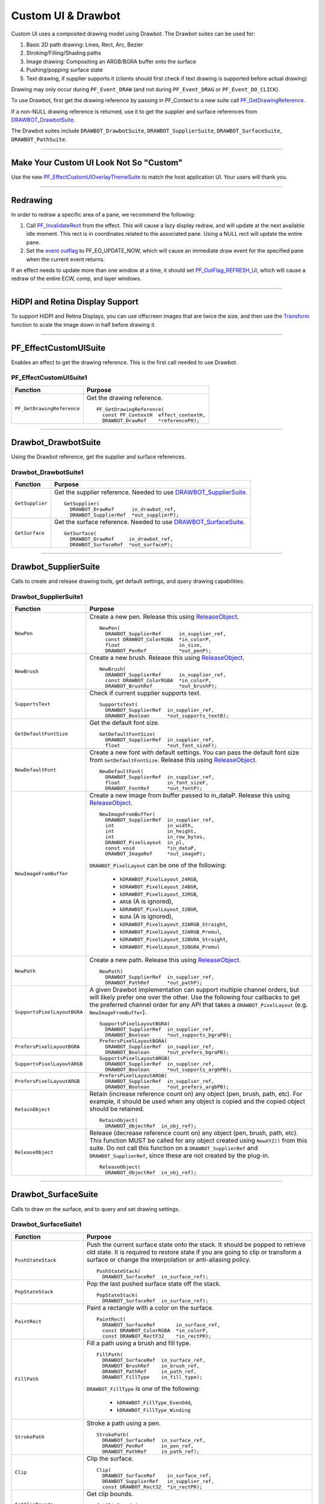 .. _effect-ui-events/custom-ui-and-drawbot:

Custom UI & Drawbot
################################################################################

Custom UI uses a composited drawing model using Drawbot. The Drawbot suites can be used for:

1. Basic 2D path drawing: Lines, Rect, Arc, Bezier
2. Stroking/Filling/Shading paths
3. Image drawing: Compositing an ARGB/BGRA buffer onto the surface
4. Pushing/popping surface state
5. Text drawing, if supplier supports it (clients should first check if text drawing is supported before actual drawing)

Drawing may only occur during ``PF_Event_DRAW`` (and not during ``PF_Event_DRAG`` or ``PF_Event_DO_CLICK``).

To use Drawbot, first get the drawing reference by passing in PF_Context to a new suite call `PF_GetDrawingReference <#_bookmark486>`__.

If a non-NULL drawing reference is returned, use it to get the supplier and surface references from `DRAWBOT_DrawbotSuite <#_bookmark487>`__.

The Drawbot suites include ``DRAWBOT_DrawbotSuite``, ``DRAWBOT_SupplierSuite``, ``DRAWBOT_SurfaceSuite``, ``DRAWBOT_PathSuite``.

----

Make Your Custom UI Look Not So "Custom"
================================================================================

Use the new `PF_EffectCustomUIOverlayThemeSuite <#_bookmark497>`__ to match the host application UI. Your users will thank you.

----

.. _effect-ui-events/custom-ui-and-drawbot.redrawing:

Redrawing
================================================================================

In order to redraw a specific area of a pane, we recommend the following:

1) Call `PF_InvalidateRect <#_bookmark351>`__ from the effect. This will cause a lazy display redraw, and will update at the next available idle moment. This rect is in coordinates related to the associated pane. Using a NULL rect will update the entire pane.
2) Set the `event outflag <#_bookmark442>`__ to PF_EO_UPDATE_NOW, which will cause an immediate draw event for the specified pane when the current event returns.

If an effect needs to update more than one window at a time, it should set `PF_OutFlag_REFRESH_UI <#_bookmark162>`__, which will cause a redraw of the entire ECW, comp, and layer windows.

----

HiDPI and Retina Display Support
================================================================================

To support HiDPI and Retina Displays, you can use offscreen images that are twice the size, and then use the `Transform <#_bookmark494>`__ function to scale the image down in half before drawing it.

----

PF_EffectCustomUISuite
================================================================================

Enables an effect to get the drawing reference. This is the first call needed to use Drawbot.

PF_EffectCustomUISuite1
********************************************************************************

+----------------------------+-----------------------------------------+
|        **Function**        |             **Purpose**                 |
+============================+=========================================+
| ``PF_GetDrawingReference`` | Get the drawing reference.              |
|                            |                                         |
|                            | ::                                      |
|                            |                                         |
|                            |   PF_GetDrawingReference(               |
|                            |     const PF_ContextH  effect_contextH, |
|                            |     DRAWBOT_DrawRef    *referenceP0);   |
+----------------------------+-----------------------------------------+

----

Drawbot_DrawbotSuite
================================================================================

Using the Drawbot reference, get the supplier and surface references.

Drawbot_DrawbotSuite1
********************************************************************************

+-----------------+--------------------------------------------------------------------------------------+
|  **Function**   |                                     **Purpose**                                      |
+=================+======================================================================================+
| ``GetSupplier`` | Get the supplier reference. Needed to use `DRAWBOT_SupplierSuite <#_bookmark489>`__. |
|                 |                                                                                      |
|                 | ::                                                                                   |
|                 |                                                                                      |
|                 |   GetSupplier(                                                                       |
|                 |     DRAWBOT_DrawRef      in_drawbot_ref,                                             |
|                 |     DRAWBOT_SupplierRef  *out_supplierP);                                            |
+-----------------+--------------------------------------------------------------------------------------+
| ``GetSurface``  | Get the surface reference. Needed to use `DRAWBOT_SurfaceSuite <#_bookmark492>`__.   |
|                 |                                                                                      |
|                 | ::                                                                                   |
|                 |                                                                                      |
|                 |   GetSurface(                                                                        |
|                 |     DRAWBOT_DrawRef     in_drawbot_ref,                                              |
|                 |     DRAWBOT_SurfaceRef  *out_surfaceP);                                              |
+-----------------+--------------------------------------------------------------------------------------+

----

Drawbot_SupplierSuite
================================================================================

Calls to create and release drawing tools, get default settings, and query drawing capabilities.

Drawbot_SupplierSuite1
********************************************************************************

+-----------------------------+-----------------------------------------------------------------------------------------------------------------------------------------------------------------------------+
|        **Function**         |                                                                                 **Purpose**                                                                                 |
+=============================+=============================================================================================================================================================================+
| ``NewPen``                  | Create a new pen. Release this using `ReleaseObject <#_bookmark491>`__.                                                                                                     |
|                             |                                                                                                                                                                             |
|                             | ::                                                                                                                                                                          |
|                             |                                                                                                                                                                             |
|                             |   NewPen(                                                                                                                                                                   |
|                             |     DRAWBOT_SupplierRef      in_supplier_ref,                                                                                                                               |
|                             |     const DRAWBOT_ColorRGBA  *in_colorP,                                                                                                                                    |
|                             |     float                    in_size,                                                                                                                                       |
|                             |     DRAWBOT_PenRef           *out_penP);                                                                                                                                    |
+-----------------------------+-----------------------------------------------------------------------------------------------------------------------------------------------------------------------------+
| ``NewBrush``                | Create a new brush. Release this using `ReleaseObject <#_bookmark491>`__.                                                                                                   |
|                             |                                                                                                                                                                             |
|                             | ::                                                                                                                                                                          |
|                             |                                                                                                                                                                             |
|                             |   NewBrush(                                                                                                                                                                 |
|                             |     DRAWBOT_SupplierRef      in_supplier_ref,                                                                                                                               |
|                             |     const DRAWBOT_ColorRGBA  *in_colorP,                                                                                                                                    |
|                             |     DRAWBOT_BrushRef         *out_brushP);                                                                                                                                  |
+-----------------------------+-----------------------------------------------------------------------------------------------------------------------------------------------------------------------------+
| ``SupportsText``            | Check if current supplier supports text.                                                                                                                                    |
|                             |                                                                                                                                                                             |
|                             | ::                                                                                                                                                                          |
|                             |                                                                                                                                                                             |
|                             |   SupportsText(                                                                                                                                                             |
|                             |     DRAWBOT_SupplierRef  in_supplier_ref,                                                                                                                                   |
|                             |     DRAWBOT_Boolean      *out_supports_textB);                                                                                                                              |
+-----------------------------+-----------------------------------------------------------------------------------------------------------------------------------------------------------------------------+
| ``GetDefaultFontSize``      | Get the default font size.                                                                                                                                                  |
|                             |                                                                                                                                                                             |
|                             | ::                                                                                                                                                                          |
|                             |                                                                                                                                                                             |
|                             |   GetDefaultFontSize(                                                                                                                                                       |
|                             |     DRAWBOT_SupplierRef  in_supplier_ref,                                                                                                                                   |
|                             |     float                *out_font_sizeF);                                                                                                                                  |
+-----------------------------+-----------------------------------------------------------------------------------------------------------------------------------------------------------------------------+
| ``NewDefaultFont``          | Create a new font with default settings. You can pass the default font size from ``GetDefaultFontSize``. Release this using `ReleaseObject <#_bookmark491>`__.              |
|                             |                                                                                                                                                                             |
|                             | ::                                                                                                                                                                          |
|                             |                                                                                                                                                                             |
|                             |   NewDefaultFont(                                                                                                                                                           |
|                             |     DRAWBOT_SupplierRef  in_supplier_ref,                                                                                                                                   |
|                             |     float                in_font_sizeF,                                                                                                                                     |
|                             |     DRAWBOT_FontRef      *out_fontP);                                                                                                                                       |
+-----------------------------+-----------------------------------------------------------------------------------------------------------------------------------------------------------------------------+
| ``NewImageFromBuffer``      | Create a new image from buffer passed to in_dataP. Release this using `ReleaseObject <#_bookmark491>`__.                                                                    |
|                             |                                                                                                                                                                             |
|                             | ::                                                                                                                                                                          |
|                             |                                                                                                                                                                             |
|                             |   NewImageFromBuffer(                                                                                                                                                       |
|                             |     DRAWBOT_SupplierRef  in_supplier_ref,                                                                                                                                   |
|                             |     int                  in_width,                                                                                                                                          |
|                             |     int                  in_height,                                                                                                                                         |
|                             |     int                  in_row_bytes,                                                                                                                                      |
|                             |     DRAWBOT_PixelLayout  in_pl,                                                                                                                                             |
|                             |     const void           *in_dataP,                                                                                                                                         |
|                             |     DRAWBOT_ImageRef     *out_imageP);                                                                                                                                      |
|                             |                                                                                                                                                                             |
|                             | ``DRAWBOT_PixelLayout`` can be one of the following:                                                                                                                        |
|                             |                                                                                                                                                                             |
|                             |   - ``kDRAWBOT_PixelLayout_24RGB``,                                                                                                                                         |
|                             |   - ``kDRAWBOT_PixelLayout_24BGR``,                                                                                                                                         |
|                             |   - ``kDRAWBOT_PixelLayout_32RGB``,                                                                                                                                         |
|                             |   - ``ARGB`` (A is ignored),                                                                                                                                                |
|                             |   - ``kDRAWBOT_PixelLayout_32BGR``,                                                                                                                                         |
|                             |   - ``BGRA`` (A is ignored),                                                                                                                                                |
|                             |   - ``kDRAWBOT_PixelLayout_32ARGB_Straight``,                                                                                                                               |
|                             |   - ``kDRAWBOT_PixelLayout_32ARGB_Premul``,                                                                                                                                 |
|                             |   - ``kDRAWBOT_PixelLayout_32BGRA_Straight``,                                                                                                                               |
|                             |   - ``kDRAWBOT_PixelLayout_32BGRA_Premul``                                                                                                                                  |
+-----------------------------+-----------------------------------------------------------------------------------------------------------------------------------------------------------------------------+
| ``NewPath``                 | Create a new path. Release this using `ReleaseObject <#_bookmark491>`__.                                                                                                    |
|                             |                                                                                                                                                                             |
|                             | ::                                                                                                                                                                          |
|                             |                                                                                                                                                                             |
|                             |   NewPath(                                                                                                                                                                  |
|                             |     DRAWBOT_SupplierRef  in_supplier_ref,                                                                                                                                   |
|                             |     DRAWBOT_PathRef      *out_pathP);                                                                                                                                       |
+-----------------------------+-----------------------------------------------------------------------------------------------------------------------------------------------------------------------------+
| ``SupportsPixelLayoutBGRA`` | A given Drawbot implementation can support multiple channel orders, but will likely prefer one over the other.                                                              |
|                             | Use the following four callbacks to get the preferred channel order for any API that takes a ``DRAWBOT_PixelLayout`` (e.g. ``NewImageFromBuffer``).                         |
|                             |                                                                                                                                                                             |
|                             | ::                                                                                                                                                                          |
|                             |                                                                                                                                                                             |
|                             |   SupportsPixelLayoutBGRA(                                                                                                                                                  |
|                             |     DRAWBOT_SupplierRef  in_supplier_ref,                                                                                                                                   |
|                             |     DRAWBOT_Boolean      *out_supports_bgraPB);                                                                                                                             |
+-----------------------------+-----------------------------------------------------------------------------------------------------------------------------------------------------------------------------+
| ``PrefersPixelLayoutBGRA``  | ::                                                                                                                                                                          |
|                             |                                                                                                                                                                             |
|                             |   PrefersPixelLayoutBGRA(                                                                                                                                                   |
|                             |     DRAWBOT_SupplierRef  in_supplier_ref,                                                                                                                                   |
|                             |     DRAWBOT_Boolean      *out_prefers_bgraPB);                                                                                                                              |
+-----------------------------+-----------------------------------------------------------------------------------------------------------------------------------------------------------------------------+
| ``SupportsPixelLayoutARGB`` | ::                                                                                                                                                                          |
|                             |                                                                                                                                                                             |
|                             |   SupportsPixelLayoutARGB(                                                                                                                                                  |
|                             |     DRAWBOT_SupplierRef  in_supplier_ref,                                                                                                                                   |
|                             |     DRAWBOT_Boolean      *out_supports_argbPB);                                                                                                                             |
+-----------------------------+-----------------------------------------------------------------------------------------------------------------------------------------------------------------------------+
| ``PrefersPixelLayoutARGB``  | ::                                                                                                                                                                          |
|                             |                                                                                                                                                                             |
|                             |   PrefersPixelLayoutARGB(                                                                                                                                                   |
|                             |     DRAWBOT_SupplierRef  in_supplier_ref,                                                                                                                                   |
|                             |     DRAWBOT_Boolean      *out_prefers_argbPB);                                                                                                                              |
+-----------------------------+-----------------------------------------------------------------------------------------------------------------------------------------------------------------------------+
| ``RetainObject``            | Retain (increase reference count on) any object (pen, brush, path, etc). For example, it should be used when any object is copied and the copied object should be retained. |
|                             |                                                                                                                                                                             |
|                             | ::                                                                                                                                                                          |
|                             |                                                                                                                                                                             |
|                             |   RetainObject(                                                                                                                                                             |
|                             |     DRAWBOT_ObjectRef  in_obj_ref);                                                                                                                                         |
+-----------------------------+-----------------------------------------------------------------------------------------------------------------------------------------------------------------------------+
| ``ReleaseObject``           | Release (decrease reference count on) any object (pen, brush, path, etc). This function MUST be called for any object created using ``NewXYZ()`` from this suite.           |
|                             | Do not call this function on a ``DRAWBOT_SupplierRef`` and ``DRAWBOT_SupplierRef``, since these are not created by the plug-in.                                             |
|                             |                                                                                                                                                                             |
|                             | ::                                                                                                                                                                          |
|                             |                                                                                                                                                                             |
|                             |   ReleaseObject(                                                                                                                                                            |
|                             |     DRAWBOT_ObjectRef  in_obj_ref);                                                                                                                                         |
+-----------------------------+-----------------------------------------------------------------------------------------------------------------------------------------------------------------------------+

----

Drawbot_SurfaceSuite
================================================================================

Calls to draw on the surface, and to query and set drawing settings.

Drawbot_SurfaceSuite1
********************************************************************************

+----------------------------+--------------------------------------------------------------------------------------------------------------------------------------+
|        **Function**        |                                                             **Purpose**                                                              |
+============================+======================================================================================================================================+
| ``PushStateStack``         | Push the current surface state onto the stack. It should be popped to retrieve old state.                                            |
|                            | It is required to restore state if you are going to clip or transform a surface or change the interpolation or anti-aliasing policy. |
|                            |                                                                                                                                      |
|                            | ::                                                                                                                                   |
|                            |                                                                                                                                      |
|                            |   PushStateStack(                                                                                                                    |
|                            |     DRAWBOT_SurfaceRef  in_surface_ref);                                                                                             |
+----------------------------+--------------------------------------------------------------------------------------------------------------------------------------+
| ``PopStateStack``          | Pop the last pushed surface state off the stack.                                                                                     |
|                            |                                                                                                                                      |
|                            | ::                                                                                                                                   |
|                            |                                                                                                                                      |
|                            |   PopStateStack(                                                                                                                     |
|                            |     DRAWBOT_SurfaceRef  in_surface_ref);                                                                                             |
+----------------------------+--------------------------------------------------------------------------------------------------------------------------------------+
| ``PaintRect``              | Paint a rectangle with a color on the surface.                                                                                       |
|                            |                                                                                                                                      |
|                            | ::                                                                                                                                   |
|                            |                                                                                                                                      |
|                            |   PaintRect(                                                                                                                         |
|                            |     DRAWBOT_SurfaceRef       in_surface_ref,                                                                                         |
|                            |     const DRAWBOT_ColorRGBA  *in_colorP,                                                                                             |
|                            |     const DRAWBOT_RectF32    *in_rectPR);                                                                                            |
+----------------------------+--------------------------------------------------------------------------------------------------------------------------------------+
| ``FillPath``               | Fill a path using a brush and fill type.                                                                                             |
|                            |                                                                                                                                      |
|                            | ::                                                                                                                                   |
|                            |                                                                                                                                      |
|                            |   FillPath(                                                                                                                          |
|                            |     DRAWBOT_SurfaceRef  in_surface_ref,                                                                                              |
|                            |     DRAWBOT_BrushRef    in_brush_ref,                                                                                                |
|                            |     DRAWBOT_PathRef     in_path_ref,                                                                                                 |
|                            |     DRAWBOT_FillType    in_fill_type);                                                                                               |
|                            |                                                                                                                                      |
|                            | ``DRAWBOT_FillType`` is one of the following:                                                                                        |
|                            |                                                                                                                                      |
|                            |   - ``kDRAWBOT_FillType_EvenOdd``,                                                                                                   |
|                            |   - ``kDRAWBOT_FillType_Winding``                                                                                                    |
+----------------------------+--------------------------------------------------------------------------------------------------------------------------------------+
| ``StrokePath``             | Stroke a path using a pen.                                                                                                           |
|                            |                                                                                                                                      |
|                            | ::                                                                                                                                   |
|                            |                                                                                                                                      |
|                            |   StrokePath(                                                                                                                        |
|                            |     DRAWBOT_SurfaceRef  in_surface_ref,                                                                                              |
|                            |     DRAWBOT_PenRef      in_pen_ref,                                                                                                  |
|                            |     DRAWBOT_PathRef     in_path_ref);                                                                                                |
+----------------------------+--------------------------------------------------------------------------------------------------------------------------------------+
| ``Clip``                   | Clip the surface.                                                                                                                    |
|                            |                                                                                                                                      |
|                            | ::                                                                                                                                   |
|                            |                                                                                                                                      |
|                            |   Clip(                                                                                                                              |
|                            |     DRAWBOT_SurfaceRef    in_surface_ref,                                                                                            |
|                            |     DRAWBOT_SupplierRef   in_supplier_ref,                                                                                           |
|                            |     const DRAWBOT_Rect32  *in_rectPR);                                                                                               |
+----------------------------+--------------------------------------------------------------------------------------------------------------------------------------+
| ``GetClipBounds``          | Get clip bounds.                                                                                                                     |
|                            |                                                                                                                                      |
|                            | ::                                                                                                                                   |
|                            |                                                                                                                                      |
|                            |   GetClipBounds(                                                                                                                     |
|                            |     DRAWBOT_SurfaceRef  in_surface_ref,                                                                                              |
|                            |     DRAWBOT_Rect32      *out_rectPR);                                                                                                |
+----------------------------+--------------------------------------------------------------------------------------------------------------------------------------+
| ``IsWithinClipBounds``     | Checks whether a rect is within the clip bounds.                                                                                     |
|                            |                                                                                                                                      |
|                            | ::                                                                                                                                   |
|                            |                                                                                                                                      |
|                            |   IsWithinClipBounds(                                                                                                                |
|                            |     DRAWBOT_SurfaceRef    in_surface_ref,                                                                                            |
|                            |     const DRAWBOT_Rect32  *in_rectPR,                                                                                                |
|                            |     DRAWBOT_Boolean       *out_withinPB);                                                                                            |
+----------------------------+--------------------------------------------------------------------------------------------------------------------------------------+
| ``Transform``              | Transform the last surface state.                                                                                                    |
|                            |                                                                                                                                      |
|                            | ::                                                                                                                                   |
|                            |                                                                                                                                      |
|                            |   Transform(                                                                                                                         |
|                            |     DRAWBOT_SurfaceRef       in_surface_ref,                                                                                         |
|                            |     const DRAWBOT_MatrixF32  *in_matrixP);                                                                                           |
+----------------------------+--------------------------------------------------------------------------------------------------------------------------------------+
| ``DrawString``             | Draw a string.                                                                                                                       |
|                            |                                                                                                                                      |
|                            | ::                                                                                                                                   |
|                            |                                                                                                                                      |
|                            |   DrawString(                                                                                                                        |
|                            |     DRAWBOT_SurfaceRef       in_surface_ref,                                                                                         |
|                            |     DRAWBOT_BrushRef         in_brush_ref,                                                                                           |
|                            |     DRAWBOT_FontRef          in_font_ref,                                                                                            |
|                            |     const DRAWBOT_UTF16Char  *in_stringP,                                                                                            |
|                            |     const DRAWBOT_PointF32   *in_originP,                                                                                            |
|                            |     DRAWBOT_TextAlignment    in_alignment_style,                                                                                     |
|                            |     DRAWBOT_TextTruncation   in_truncation_style,                                                                                    |
|                            |     float                    in_truncation_width);                                                                                   |
|                            |                                                                                                                                      |
|                            | ``DRAWBOT_TextAlignment`` is one of the following:                                                                                   |
|                            |                                                                                                                                      |
|                            |   - ``kDRAWBOT_TextAlignment_Left``,                                                                                                 |
|                            |   - ``kDRAWBOT_TextAlignment_Center``,                                                                                               |
|                            |   - ``kDRAWBOT_TextAlignment_Right``                                                                                                 |
|                            |                                                                                                                                      |
|                            | ``DRAWBOT_TextTruncation`` is one of the following:                                                                                  |
|                            |                                                                                                                                      |
|                            |   - ``kDRAWBOT_TextTruncation_None``,                                                                                                |
|                            |   - ``kDRAWBOT_TextTruncation_End``,                                                                                                 |
|                            |   - ``kDRAWBOT_TextTruncation_EndEllipsis``,                                                                                         |
|                            |   - ``kDRAWBOT_TextTruncation_PathEllipsis``                                                                                         |
+----------------------------+--------------------------------------------------------------------------------------------------------------------------------------+
| ``DrawImage``              | Draw an image created using ``NewImageFromBuffer()`` on the surface. Alpha = [0.0f, 1.0f ].                                          |
|                            |                                                                                                                                      |
|                            | ::                                                                                                                                   |
|                            |                                                                                                                                      |
|                            |   DrawImage(                                                                                                                         |
|                            |     DRAWBOT_SurfaceRef      in_surface_ref,                                                                                          |
|                            |     DRAWBOT_ImageRef        in_image_ref,                                                                                            |
|                            |     const DRAWBOT_PointF32  *in_originP,                                                                                             |
|                            |     float                   in_alpha);                                                                                               |
+----------------------------+--------------------------------------------------------------------------------------------------------------------------------------+
| ``SetInterpolationPolicy`` | ::                                                                                                                                   |
|                            |                                                                                                                                      |
|                            |   SetInterpolationPolicy(                                                                                                            |
|                            |     DRAWBOT_SurfaceRef           in_surface_ref,                                                                                     |
|                            |     DRAWBOT_InterpolationPolicy  in_interp);                                                                                         |
|                            |                                                                                                                                      |
|                            | ``DRAWBOT_InterpolationPolicy`` is one of the following:                                                                             |
|                            |                                                                                                                                      |
|                            |   - ``kDRAWBOT_InterpolationPolicy_None``,                                                                                           |
|                            |   - ``kDRAWBOT_InterpolationPolicy_Med``,                                                                                            |
|                            |   - ``kDRAWBOT_InterpolationPolicy_High``                                                                                            |
+----------------------------+--------------------------------------------------------------------------------------------------------------------------------------+
| ``GetInterpolationPolicy`` | ::                                                                                                                                   |
|                            |                                                                                                                                      |
|                            |   GetInterpolationPolicy(                                                                                                            |
|                            |     DRAWBOT_SurfaceRef           in_surface_ref,                                                                                     |
|                            |     DRAWBOT_InterpolationPolicy  *out_interpP);                                                                                      |
+----------------------------+--------------------------------------------------------------------------------------------------------------------------------------+
| ``SetAntiAliasPolicy``     | ::                                                                                                                                   |
|                            |                                                                                                                                      |
|                            |   SetAntiAliasPolicy(                                                                                                                |
|                            |     DRAWBOT_SurfaceRef       in_surface_ref,                                                                                         |
|                            |     DRAWBOT_AntiAliasPolicy  in_policy);                                                                                             |
|                            |                                                                                                                                      |
|                            | ``DRAWBOT_AntiAliasPolicy`` is one of the following:                                                                                 |
|                            |                                                                                                                                      |
|                            |   - ``kDRAWBOT_AntiAliasPolicy_None``,                                                                                               |
|                            |   - ``kDRAWBOT_AntiAliasPolicy_Med``,                                                                                                |
|                            |   - ``kDRAWBOT_AntiAliasPolicy_High``                                                                                                |
+----------------------------+--------------------------------------------------------------------------------------------------------------------------------------+
| ``GetAntiAliasPolicy``     | ::                                                                                                                                   |
|                            |                                                                                                                                      |
|                            |   GetAntiAliasPolicy(                                                                                                                |
|                            |     DRAWBOT_SurfaceRef       in_surface_ref,                                                                                         |
|                            |     DRAWBOT_AntiAliasPolicy  *out_policyP);                                                                                          |
+----------------------------+--------------------------------------------------------------------------------------------------------------------------------------+
| ``Flush``                  | Flush drawing. This is not always needed, and if overused, may cause excessive redrawing and flashing.                               |
|                            |                                                                                                                                      |
|                            | ::                                                                                                                                   |
|                            |                                                                                                                                      |
|                            |   Flush(                                                                                                                             |
|                            |     DRAWBOT_SurfaceRef  in_surface_ref);                                                                                             |
+----------------------------+--------------------------------------------------------------------------------------------------------------------------------------+

----

Drawbot_PathSuite
================================================================================

Calls to draw paths.

Drawbot_PathSuite1
********************************************************************************

+--------------+---------------------------------------------------------+
| **Function** |                       **Purpose**                       |
+==============+=========================================================+
| ``MoveTo``   | Move to a point.                                        |
|              |                                                         |
|              | ::                                                      |
|              |                                                         |
|              |   MoveTo(                                               |
|              |     DRAWBOT_PathRef  in_path_ref,                       |
|              |     float            in_x,                              |
|              |     float            in_y);                             |
+--------------+---------------------------------------------------------+
| ``LineTo``   | Add a line to the path.                                 |
|              |                                                         |
|              | ::                                                      |
|              |                                                         |
|              |   LineTo(                                               |
|              |     DRAWBOT_PathRef  in_path_ref,                       |
|              |     float            in_x,                              |
|              |     float            in_y);                             |
+--------------+---------------------------------------------------------+
| ``BezierTo`` | Add a cubic bezier to the path.                         |
|              |                                                         |
|              | ::                                                      |
|              |                                                         |
|              |   BezierTo(                                             |
|              |     DRAWBOT_PathRef         in_path_ref,                |
|              |     const DRAWBOT_PointF32  *in_pt1P,                   |
|              |     const DRAWBOT_PointF32  *in_pt2P,                   |
|              |     const DRAWBOT_PointF32  *in_pt3P);                  |
+--------------+---------------------------------------------------------+
| ``AddRect``  | Add a rect to the path.                                 |
|              |                                                         |
|              | ::                                                      |
|              |                                                         |
|              |   AddRect(                                              |
|              |     DRAWBOT_PathRef        in_path_ref,                 |
|              |     const DRAWBOT_RectF32  *in_rectPR);                 |
+--------------+---------------------------------------------------------+
| ``AddArc``   | Add a arc to the path. Zero start degrees == 3 o'clock. |
|              | Sweep is clockwise. Units for angle are in degrees.     |
|              |                                                         |
|              | ::                                                      |
|              |                                                         |
|              |   AddArc(                                               |
|              |     DRAWBOT_PathRef         in_path_ref,                |
|              |     const DRAWBOT_PointF32  *in_centerP,                |
|              |     float                   in_radius,                  |
|              |     float                   in_start_angle,             |
|              |     float                   in_sweep);                  |
+--------------+---------------------------------------------------------+
| ``Close``    | Close the path.                                         |
|              |                                                         |
|              | ::                                                      |
|              |                                                         |
|              |   Close(                                                |
|              |     DRAWBOT_PathRef  in_path_ref);                      |
+--------------+---------------------------------------------------------+

----

.. _effect-ui-events/custom-ui-and-drawbot.PF_EffectCustomUIOverlayThemeSuite:

PF_EffectCustomUIOverlayThemeSuite
================================================================================

This suite should be used for stroking and filling paths and vertices on the Composition and Layer Windows. After Effects is using this suite internally, and we have made it available to make custom UI look consistent across effects. The foreground/shadow colors are computed based on the app brightness level so that custom UI is always visible regardless of the application's Brightness setting in the Preferences.

PF_EffectCustomUIOverlayThemeSuite1
********************************************************************************

+------------------------------------+---------------------------------------------------------------------------------------------------------+
|            **Function**            |                                               **Purpose**                                               |
+====================================+=========================================================================================================+
| ``PF_GetPreferredForegroundColor`` | Get the preferred foreground color.                                                                     |
|                                    |                                                                                                         |
|                                    | ::                                                                                                      |
|                                    |                                                                                                         |
|                                    |   PF_GetPreferredForegroundColor(                                                                       |
|                                    |     DRAWBOT_ColorRGBA  *foreground_colorP);                                                             |
+------------------------------------+---------------------------------------------------------------------------------------------------------+
| ``PF_GetPreferredShadowColor``     | Get the preferred shadow color.                                                                         |
|                                    |                                                                                                         |
|                                    | ::                                                                                                      |
|                                    |                                                                                                         |
|                                    |   PF_GetPreferredShadowColor(                                                                           |
|                                    |     DRAWBOT_ColorRGBA  *shadow_colorP);                                                                 |
+------------------------------------+---------------------------------------------------------------------------------------------------------+
| ``PF_GetPreferredStrokeWidth``     | Get the preferred foreground & shadow stroke width.                                                     |
|                                    |                                                                                                         |
|                                    | ::                                                                                                      |
|                                    |                                                                                                         |
|                                    |   PF_GetPreferredStrokeWidth(                                                                           |
|                                    |     float  *stroke_widthPF);                                                                            |
+------------------------------------+---------------------------------------------------------------------------------------------------------+
| ``PF_GetPreferredVertexSize``      | Get the preferred vertex size.                                                                          |
|                                    |                                                                                                         |
|                                    | ::                                                                                                      |
|                                    |                                                                                                         |
|                                    |   PF_GetPreferredVertexSize(                                                                            |
|                                    |     float  *vertex_sizePF);                                                                             |
+------------------------------------+---------------------------------------------------------------------------------------------------------+
| ``PF_GetPreferredShadowOffset``    | Get the preferred shadow offset.                                                                        |
|                                    |                                                                                                         |
|                                    | ::                                                                                                      |
|                                    |                                                                                                         |
|                                    |   PF_GetPreferredShadowOffset(                                                                          |
|                                    |     A_LPoint  *shadow_offsetP);                                                                         |
+------------------------------------+---------------------------------------------------------------------------------------------------------+
| ``PF_StrokePath``                  | Stroke the path with the overlay theme foreground color.                                                |
|                                    | Optionally draw the shadow using the overlay theme shadow color.                                        |
|                                    | Uses overlay theme stroke width for stroking foreground and shadow strokes.                             |
|                                    |                                                                                                         |
|                                    | ::                                                                                                      |
|                                    |                                                                                                         |
|                                    |   PF_StrokePath(                                                                                        |
|                                    |     const DRAWBOT_DrawRef  drawbot_ref,                                                                 |
|                                    |     const DRAWBOT_PathRef  path_ref                                                                     |
|                                    |     PF_Boolean             draw_shadowB);                                                               |
+------------------------------------+---------------------------------------------------------------------------------------------------------+
| ``PF_FillPath``                    | Fills the path with overlay theme foreground color.                                                     |
|                                    | Optionally draw the shadow using the overlay theme shadow color.                                        |
|                                    |                                                                                                         |
|                                    | ::                                                                                                      |
|                                    |                                                                                                         |
|                                    |   PF_FillPath(                                                                                          |
|                                    |     const DRAWBOT_DrawRef  drawbot_ref,                                                                 |
|                                    |     const DRAWBOT_PathRef  path_ref                                                                     |
|                                    |     PF_Boolean             draw_shadowB);                                                               |
+------------------------------------+---------------------------------------------------------------------------------------------------------+
| ``PF_FillVertex``                  | Fills a square vertex around the center point using the overlay theme foreground color and vertex size. |
|                                    |                                                                                                         |
|                                    | ::                                                                                                      |
|                                    |                                                                                                         |
|                                    |   PF_FillVertex(                                                                                        |
|                                    |     const DRAWBOT_DrawRef  drawbot_ref,                                                                 |
|                                    |     const A_FloatPoint     *center_pointP                                                               |
|                                    |     PF_Boolean             draw_shadowB);                                                               |
+------------------------------------+---------------------------------------------------------------------------------------------------------+

